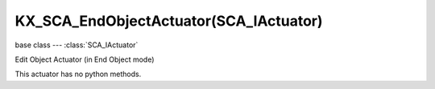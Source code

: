 KX_SCA_EndObjectActuator(SCA_IActuator)
=======================================

.. module:: bge.types

base class --- :class:`SCA_IActuator`

.. class:: KX_SCA_EndObjectActuator(SCA_IActuator)

   Edit Object Actuator (in End Object mode)

   This actuator has no python methods.

